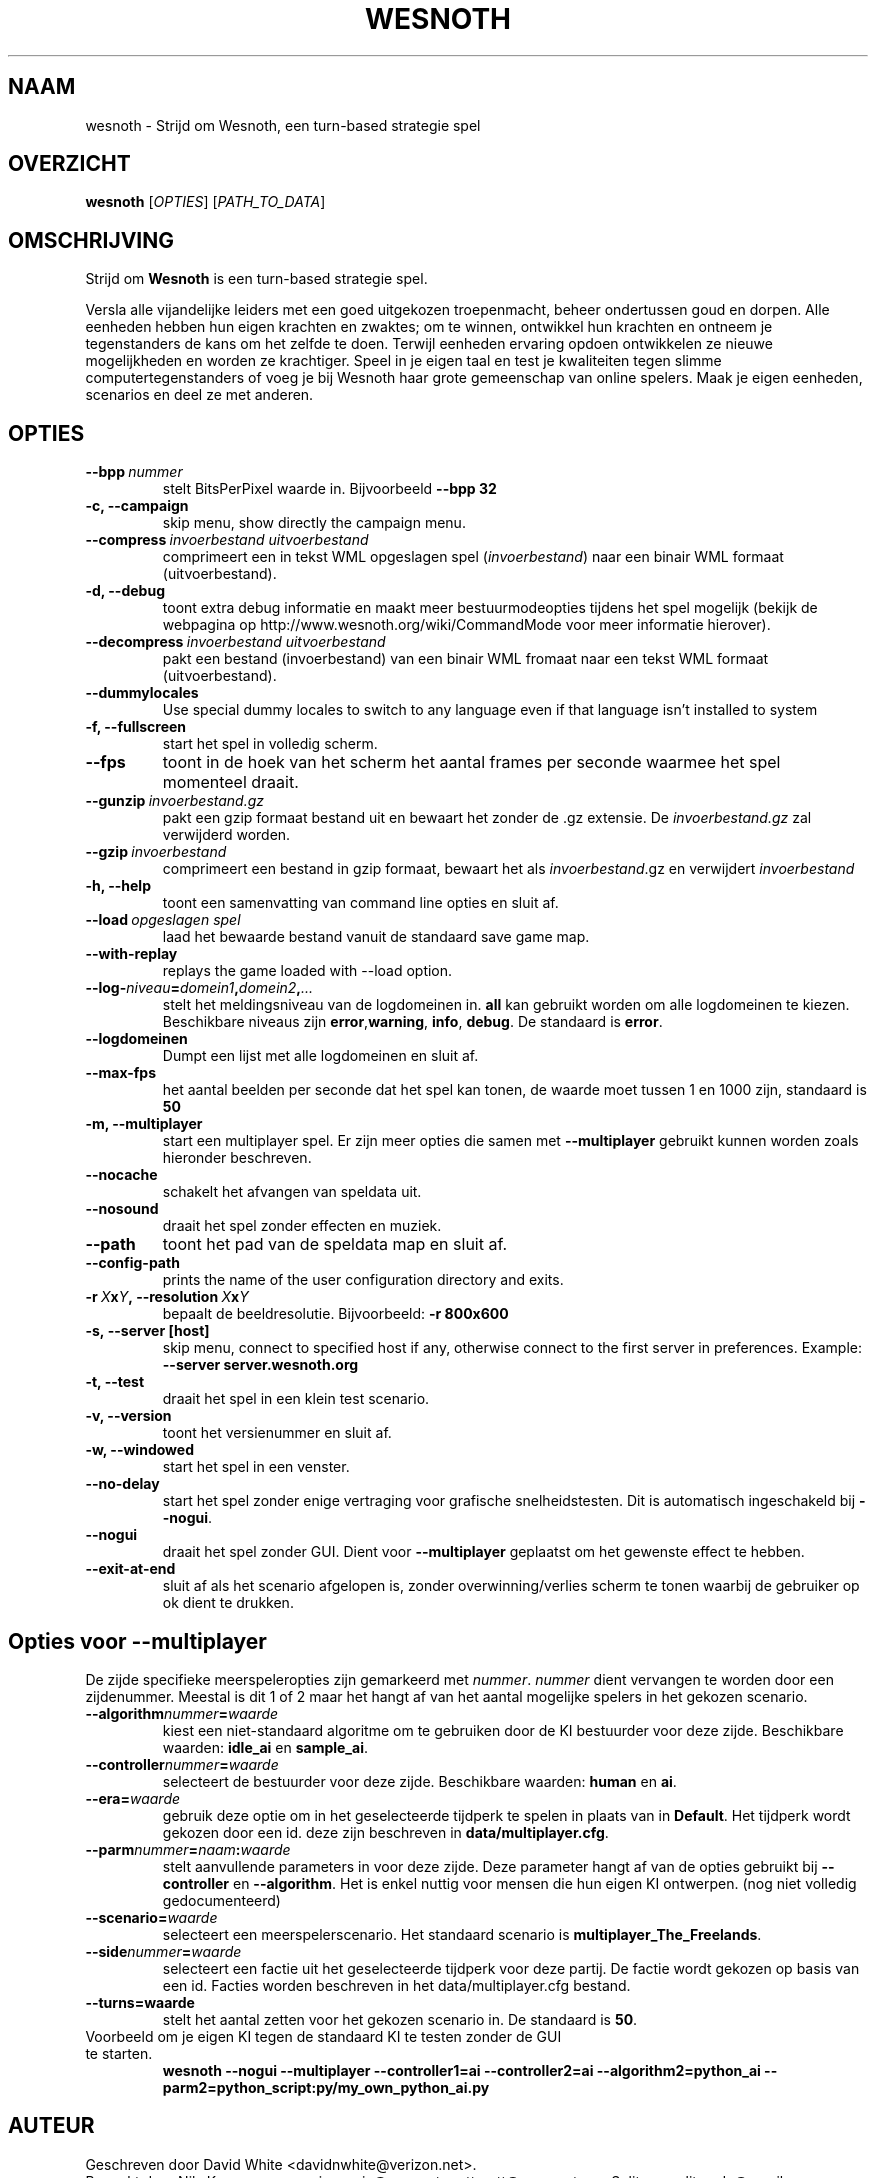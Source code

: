.\" This program is free software; you can redistribute it and/or modify
.\" it under the terms of the GNU General Public License as published by
.\" the Free Software Foundation; either version 2 of the License, or
.\" (at your option) any later version.
.\"
.\" This program is distributed in the hope that it will be useful,
.\" but WITHOUT ANY WARRANTY; without even the implied warranty of
.\" MERCHANTABILITY or FITNESS FOR A PARTICULAR PURPOSE.  See the
.\" GNU General Public License for more details.
.\"
.\" You should have received a copy of the GNU General Public License
.\" along with this program; if not, write to the Free Software
.\" Foundation, Inc., 51 Franklin Street, Fifth Floor, Boston, MA  02110-1301  USA
.\"
.
.\"*******************************************************************
.\"
.\" This file was generated with po4a. Translate the source file.
.\"
.\"*******************************************************************
.TH WESNOTH 6 2007 wesnoth "Strijd om Wesnoth"
.
.SH NAAM
wesnoth \- Strijd om Wesnoth, een turn\-based strategie spel
.
.SH OVERZICHT
.
\fBwesnoth\fP [\fIOPTIES\fP] [\fIPATH_TO_DATA\fP]
.
.SH OMSCHRIJVING
.
Strijd om \fBWesnoth\fP is een turn\-based strategie spel.

Versla alle vijandelijke leiders met een goed uitgekozen troepenmacht,
beheer ondertussen  goud en dorpen. Alle eenheden hebben hun eigen krachten
en zwaktes; om te winnen, ontwikkel hun krachten en ontneem je tegenstanders
de kans om het zelfde te doen. Terwijl eenheden ervaring opdoen ontwikkelen
ze nieuwe mogelijkheden en worden ze krachtiger. Speel in je eigen taal en
test je kwaliteiten tegen slimme computertegenstanders of voeg je bij
Wesnoth haar grote gemeenschap van online spelers. Maak je eigen eenheden,
scenarios en deel ze met anderen.
.
.SH OPTIES
.
.TP 
\fB\-\-bpp\fP\fI\ nummer\fP
stelt BitsPerPixel waarde in. Bijvoorbeeld \fB\-\-bpp 32\fP
.TP 
\fB\-c, \-\-campaign\fP
skip menu, show directly the campaign menu.
.TP 
\fB\-\-compress\fP\fI\ invoerbestand\ uitvoerbestand\fP
comprimeert een in tekst WML opgeslagen spel (\fIinvoerbestand\fP) naar een
binair WML formaat (uitvoerbestand).
.TP 
\fB\-d, \-\-debug\fP
toont extra debug informatie en maakt meer bestuurmodeopties tijdens het
spel mogelijk  (bekijk de webpagina op
http://www.wesnoth.org/wiki/CommandMode voor meer informatie hierover).
.TP 
\fB\-\-decompress\fP\fI\ invoerbestand\ uitvoerbestand\fP
pakt een bestand (invoerbestand) van een binair WML fromaat naar een tekst
WML formaat (uitvoerbestand).
.TP 
\fB\-\-dummylocales\fP
Use special dummy locales to switch to any language even if that language
isn't installed to system
.TP 
\fB\-f, \-\-fullscreen\fP
start het spel in volledig scherm.
.TP 
\fB\-\-fps\fP
toont in de hoek van het scherm het aantal frames per seconde waarmee het
spel momenteel draait.
.TP 
\fB\-\-gunzip\fP\fI\ invoerbestand.gz\fP
pakt een gzip formaat bestand uit en bewaart het zonder de .gz extensie.  De
\fIinvoerbestand.gz\fP zal verwijderd worden.
.TP 
\fB\-\-gzip\fP\fI\ invoerbestand\fP
comprimeert een bestand in gzip formaat, bewaart het als \fIinvoerbestand\fP.gz
en verwijdert \fIinvoerbestand\fP
.TP 
\fB\-h, \-\-help\fP
toont een samenvatting van command line opties en sluit af.
.TP 
\fB\-\-load\fP\fI\ opgeslagen spel\fP
laad het bewaarde bestand vanuit de standaard save game map.
.TP 
\fB\-\-with\-replay\fP
replays the game loaded with \-\-load option.
.TP 
\fB\-\-log\-\fP\fIniveau\fP\fB=\fP\fIdomein1\fP\fB,\fP\fIdomein2\fP\fB,\fP\fI...\fP
stelt het meldingsniveau van de logdomeinen in. \fBall\fP kan gebruikt worden
om alle logdomeinen te kiezen. Beschikbare niveaus zijn \fBerror\fP,\
\fBwarning\fP,\ \fBinfo\fP,\ \fBdebug\fP. De standaard is \fBerror\fP.
.TP 
\fB\-\-logdomeinen\fP
Dumpt een lijst met alle logdomeinen en sluit af.
.TP 
\fB\-\-max\-fps\fP
het aantal beelden per seconde dat het spel kan tonen, de waarde moet tussen
1 en 1000 zijn, standaard is \fB50\fP
.TP 
\fB\-m, \-\-multiplayer\fP
start een multiplayer spel. Er zijn meer opties die samen met
\fB\-\-multiplayer\fP gebruikt kunnen worden zoals hieronder beschreven.
.TP 
\fB\-\-nocache\fP
schakelt het afvangen van speldata uit.
.TP 
\fB\-\-nosound\fP
draait het spel zonder effecten en muziek.
.TP 
\fB\-\-path\fP
toont het pad van de speldata map en sluit af.
.TP 
\fB\-\-config\-path\fP
prints the name of the user configuration directory and exits.
.TP 
\fB\-r\ \fP\fIX\fP\fBx\fP\fIY\fP\fB,\ \-\-resolution\ \fP\fIX\fP\fBx\fP\fIY\fP
bepaalt de beeldresolutie. Bijvoorbeeld: \fB\-r 800x600\fP
.TP 
\fB\-s,\ \-\-server\ [host]\fP
skip menu, connect to specified host if any, otherwise connect to the first
server in preferences. Example: \fB\-\-server server.wesnoth.org\fP
.TP 
\fB\-t, \-\-test\fP
draait het spel in een klein test scenario.
.TP 
\fB\-v, \-\-version\fP
toont het versienummer en sluit af.
.TP 
\fB\-w, \-\-windowed\fP
start het spel in een venster.
.TP 
\fB\-\-no\-delay\fP
start het spel zonder enige vertraging voor grafische snelheidstesten. Dit
is automatisch ingeschakeld bij \fB\-\-nogui\fP.
.TP 
\fB\-\-nogui\fP
draait het spel zonder GUI. Dient voor \fB\-\-multiplayer\fP geplaatst om het
gewenste effect te hebben.
.TP 
\fB\-\-exit\-at\-end\fP
sluit af als het scenario afgelopen is, zonder overwinning/verlies scherm te
tonen waarbij de gebruiker op ok dient te drukken.
.
.SH "Opties voor \-\-multiplayer"
.
De zijde specifieke meerspeleropties zijn gemarkeerd met
\fInummer\fP. \fInummer\fP dient vervangen te worden door een zijdenummer. Meestal
is dit 1 of 2 maar het hangt af van het aantal mogelijke spelers in het
gekozen scenario.
.TP 
\fB\-\-algorithm\fP\fInummer\fP\fB=\fP\fIwaarde\fP
kiest een niet\-standaard algoritme om te gebruiken door de KI bestuurder
voor deze zijde. Beschikbare waarden: \fBidle_ai\fP en \fBsample_ai\fP.
.TP  
\fB\-\-controller\fP\fInummer\fP\fB=\fP\fIwaarde\fP
selecteert de bestuurder voor deze zijde. Beschikbare waarden: \fBhuman\fP en
\fBai\fP.
.TP  
\fB\-\-era=\fP\fIwaarde\fP
gebruik deze optie om in het geselecteerde tijdperk te spelen in plaats van
in \fBDefault\fP. Het tijdperk wordt gekozen door een id. deze zijn beschreven
in \fBdata/multiplayer.cfg\fP.
.TP 
\fB\-\-parm\fP\fInummer\fP\fB=\fP\fInaam\fP\fB:\fP\fIwaarde\fP
stelt aanvullende parameters in voor deze zijde. Deze parameter hangt af van
de opties gebruikt bij \fB\-\-controller\fP en \fB\-\-algorithm\fP. Het is enkel
nuttig voor mensen die hun eigen KI ontwerpen. (nog niet volledig
gedocumenteerd)
.TP 
\fB\-\-scenario=\fP\fIwaarde\fP
selecteert een meerspelerscenario. Het standaard scenario is
\fBmultiplayer_The_Freelands\fP.
.TP 
\fB\-\-side\fP\fInummer\fP\fB=\fP\fIwaarde\fP
selecteert een factie uit het geselecteerde tijdperk voor deze partij. De
factie wordt gekozen op basis van een id. Facties worden beschreven in het
data/multiplayer.cfg bestand.
.TP 
\fB\-\-turns=waarde\fP
stelt het aantal zetten voor het gekozen scenario in. De standaard is \fB50\fP.
.TP 
Voorbeeld om je eigen KI tegen de standaard KI te testen zonder de GUI te starten.
\fBwesnoth \-\-nogui \-\-multiplayer \-\-controller1=ai \-\-controller2=ai
\-\-algorithm2=python_ai \-\-parm2=python_script:py/my_own_python_ai.py\fP
.
.SH AUTEUR
.
Geschreven door David White <davidnwhite@verizon.net>.
.br
Bewerkt door Nils Kneuper <crazy\-ivanovic@gmx.net>, ott
<ott@gaon.net> en Soliton <soliton.de@gmail.com>.
.br
Deze handleiding is oorspronkelijk geschreven door Cyril Bouthors
<cyril@bouthors.org>.
.br
Bezoek de officiele website: http://www.wesnoth.org/
.
.SH COPYRIGHT
.
Copyright \(co 2003\-2007 David White <davidnwhite@verizon.net>
.br
Dit Programma is vrije software; deze software is gelicenceerd onder de GPL
versie 2, zoals door de Free Software Foundation gepubliceerd, maar komt
ZONDER EENDER WELKE GARANTIE zelfs zonder de impliciete garantie van
VERKOOPBAARHEID of GESCHIKTHEID VOOR EEN BEPAALD DOEL.
.
.SH "BEKIJK OOK"
.
\fBwesnoth_editor\fP(6), \fBwesnothd\fP(6)
